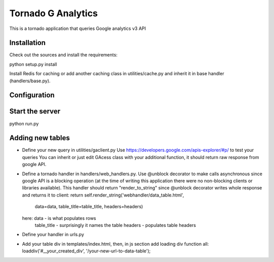 ===================
Tornado G Analytics
===================

This is a tornado application that queries Google analytics v3 API

Installation
============

Check out the sources and install the requirements::

python setup.py install

Install Redis for caching or add another caching class in utilities/cache.py and inherit it in base handler
(handlers/base.py).

Configuration
=============

Start the server
================

python run.py


Adding new tables
=================

* Define your new query in utilities/gaclient.py
  Use https://developers.google.com/apis-explorer/#p/ to test your queries
  You can inherit or just edit GAcess class with your additional function, it should return raw response from google
  API.
* Define a tornado handler in handlers/web_handlers.py. Use @unblock decorator to make calls asynchronous since
  google API is a blocking operation (at the time of writing this application there were no non-blocking clients or
  libraries available). This handler should return "render_to_string" since @unblock decorator writes whole response
  and returns it to client:
  return self.render_string('webhandler/data_table.html',
                                      data=data,
                                      table_title=table_title,
                                      headers=headers)
  here:  data - is what populates rows
         table_title - surprisingly it names the table
         headers - populates table headers
* Define your handler in urls.py
* Add your table div in templates/index.html, then, in js section add loading div function all:
  loaddiv('#__your_created_div', '/your-new-url-to-data-table');